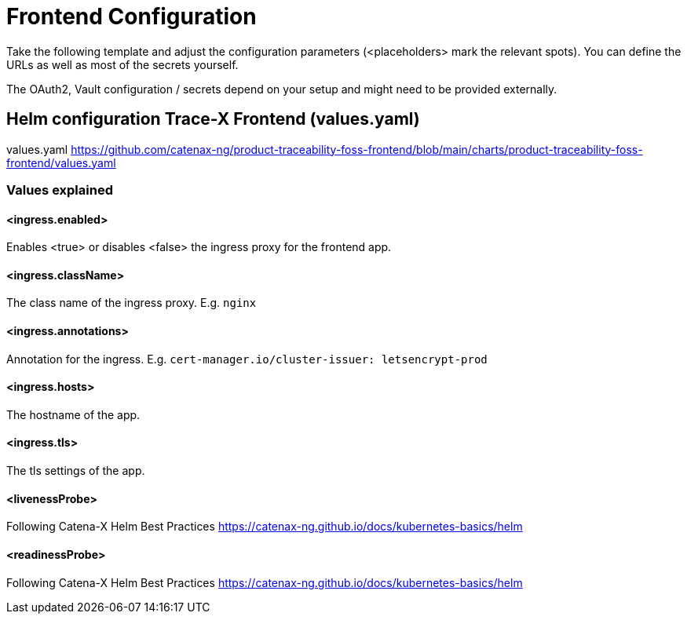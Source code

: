 [#_frontend_configuration]
= Frontend Configuration
//:allow-uri-read:
:icons: font
:icon-set: fas


Take the following template and adjust the configuration parameters (<placeholders> mark the relevant spots).
You can define the URLs as well as most of the secrets yourself.

The OAuth2, Vault configuration / secrets depend on your setup and might need to be provided externally.

== Helm configuration Trace-X Frontend (values.yaml)

// TODO enable url include of values.yaml file
// [source,yaml]
// ----
// include::https://github.com/catenax-ng/product-traceability-foss-frontend/blob/main/charts/product-traceability-foss-frontend/values.yaml[lines=91..-1]
// ----

values.yaml https://github.com/catenax-ng/product-traceability-foss-frontend/blob/main/charts/product-traceability-foss-frontend/values.yaml

=== Values explained

==== <ingress.enabled>
Enables <true> or disables <false> the ingress proxy for the frontend app.

==== <ingress.className>
The class name of the ingress proxy. E.g. `nginx`

==== <ingress.annotations>
Annotation for the ingress. E.g. `cert-manager.io/cluster-issuer: letsencrypt-prod`

==== <ingress.hosts>
The hostname of the app.

==== <ingress.tls>
The tls settings of the app.

==== <livenessProbe>
Following Catena-X Helm Best Practices https://catenax-ng.github.io/docs/kubernetes-basics/helm

==== <readinessProbe>
Following Catena-X Helm Best Practices https://catenax-ng.github.io/docs/kubernetes-basics/helm
